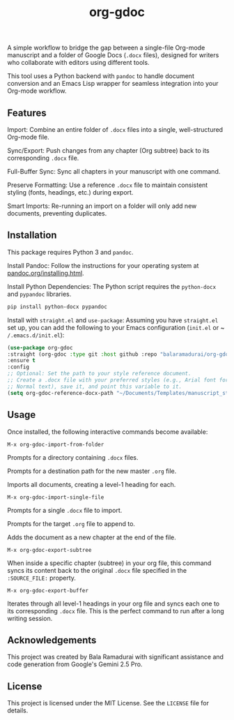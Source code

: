 #+TITLE: org-gdoc

A simple workflow to bridge the gap between a single-file Org-mode manuscript and a folder of Google Docs (~.docx~ files), designed for writers who collaborate with editors using different tools.

This tool uses a Python backend with ~pandoc~ to handle document conversion and an Emacs Lisp wrapper for seamless integration into your Org-mode workflow.

** Features

Import: Combine an entire folder of ~.docx~ files into a single, well-structured Org-mode file.

Sync/Export: Push changes from any chapter (Org subtree) back to its corresponding ~.docx~ file.

Full-Buffer Sync: Sync all chapters in your manuscript with one command.

Preserve Formatting: Use a reference ~.docx~ file to maintain consistent styling (fonts, headings, etc.) during export.

Smart Imports: Re-running an import on a folder will only add new documents, preventing duplicates.

** Installation

This package requires Python 3 and ~pandoc~.

Install Pandoc:
Follow the instructions for your operating system at [[https://pandoc.org/installing.html][pandoc.org/installing.html]].

Install Python Dependencies:
The Python script requires the ~python-docx~ and ~pypandoc~ libraries.

#+BEGIN_SRC sh
pip install python-docx pypandoc
#+END_SRC

Install with ~straight.el~ and ~use-package~:
Assuming you have ~straight.el~ set up, you can add the following to your Emacs configuration (~init.el~ or ~ ~/.emacs.d/init.el~):

#+BEGIN_SRC emacs-lisp
(use-package org-gdoc
:straight (org-gdoc :type git :host github :repo "balaramadurai/org-gdoc")
:ensure t
:config
;; Optional: Set the path to your style reference document.
;; Create a .docx file with your preferred styles (e.g., Arial font for
;; Normal text), save it, and point this variable to it.
(setq org-gdoc-reference-docx-path "~/Documents/Templates/manuscript_style.docx"))
#+END_SRC

** Usage

Once installed, the following interactive commands become available:

~M-x org-gdoc-import-from-folder~

Prompts for a directory containing ~.docx~ files.

Prompts for a destination path for the new master ~.org~ file.

Imports all documents, creating a level-1 heading for each.

~M-x org-gdoc-import-single-file~

Prompts for a single ~.docx~ file to import.

Prompts for the target ~.org~ file to append to.

Adds the document as a new chapter at the end of the file.

~M-x org-gdoc-export-subtree~

When inside a specific chapter (subtree) in your org file, this command syncs its content back to the original ~.docx~ file specified in the ~:SOURCE_FILE:~ property.

~M-x org-gdoc-export-buffer~

Iterates through all level-1 headings in your org file and syncs each one to its corresponding ~.docx~ file. This is the perfect command to run after a long writing session.

** Acknowledgements

This project was created by Bala Ramadurai with significant assistance and code generation from Google's Gemini 2.5 Pro.

** License

This project is licensed under the MIT License. See the ~LICENSE~ file for details.
